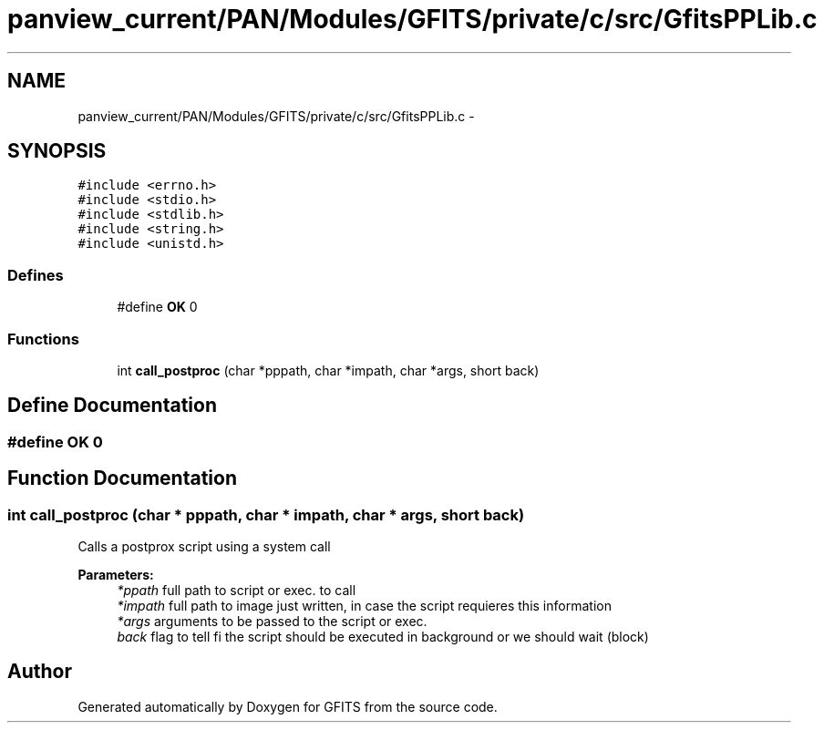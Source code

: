 .TH "panview_current/PAN/Modules/GFITS/private/c/src/GfitsPPLib.c" 3 "24 May 2012" "Version 13.6" "GFITS" \" -*- nroff -*-
.ad l
.nh
.SH NAME
panview_current/PAN/Modules/GFITS/private/c/src/GfitsPPLib.c \- 
.SH SYNOPSIS
.br
.PP
\fC#include <errno.h>\fP
.br
\fC#include <stdio.h>\fP
.br
\fC#include <stdlib.h>\fP
.br
\fC#include <string.h>\fP
.br
\fC#include <unistd.h>\fP
.br

.SS "Defines"

.in +1c
.ti -1c
.RI "#define \fBOK\fP   0"
.br
.in -1c
.SS "Functions"

.in +1c
.ti -1c
.RI "int \fBcall_postproc\fP (char *pppath, char *impath, char *args, short back)"
.br
.in -1c
.SH "Define Documentation"
.PP 
.SS "#define OK   0"
.PP
.SH "Function Documentation"
.PP 
.SS "int call_postproc (char * pppath, char * impath, char * args, short back)"
.PP
Calls a postprox script using a system call 
.PP
\fBParameters:\fP
.RS 4
\fI*ppath\fP full path to script or exec. to call 
.br
\fI*impath\fP full path to image just written, in case the script requieres this information 
.br
\fI*args\fP arguments to be passed to the script or exec. 
.br
\fIback\fP flag to tell fi the script should be executed in background or we should wait (block) 
.RE
.PP

.SH "Author"
.PP 
Generated automatically by Doxygen for GFITS from the source code.

